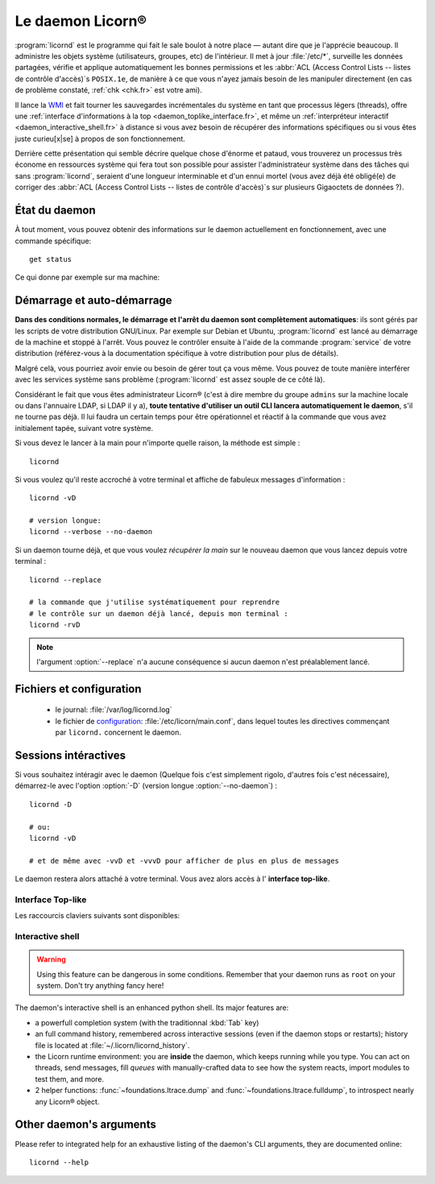 .. _daemon.fr:

.. highlight:: bash

=================
Le daemon Licorn®
=================

:program:`licornd` est le programme qui fait le sale boulot à notre place — autant dire que je l'apprécie beaucoup. Il administre les objets système (utilisateurs, groupes, etc) de l'intérieur. Il met à jour :file:`/etc/*`, surveille les données partagées, vérifie et applique automatiquement les bonnes permissions et les :abbr:`ACL (Access Control Lists -- listes de contrôle d'accès)`\s ``POSIX.1e``, de manière à ce que vous n'ayez jamais besoin de les manipuler directement (en cas de problème constaté, :ref:`chk <chk.fr>` est votre ami).

Il lance la `WMI <wmi/index.fr>`_ et fait tourner les sauvegardes incrémentales du système en tant que processus légers (threads), offre une :ref:`interface d'informations à la top <daemon_toplike_interface.fr>`, et même un :ref:`interpréteur interactif <daemon_interactive_shell.fr>` à distance si vous avez besoin de récupérer des informations spécifiques ou si vous êtes juste curieu[x|se] à propos de son fonctionnement.

Derrière cette présentation qui semble décrire quelque chose d'énorme et pataud, vous trouverez un processus très économe en ressources système qui fera tout son possible pour assister l'administrateur système dans des tâches qui sans :program:`licornd`, seraient d'une longueur interminable et d'un ennui mortel (vous avez déjà été obligé(e) de corriger des :abbr:`ACL (Access Control Lists -- listes de contrôle d'accès)`\s sur plusieurs Gigaoctets de données ?).

État du daemon
==============

À tout moment, vous pouvez obtenir des informations sur le daemon actuellement en fonctionnement, avec une commande spécifique::

	get status

Ce qui donne par exemple sur ma machine:

.. image:: ../screenshots/fr/daemon/daemon0001.png
   :alt: Get status (ou interface top-like)


Démarrage et auto-démarrage
===========================

**Dans des conditions normales, le démarrage et l'arrêt du daemon sont complètement automatiques**: ils sont gérés par les scripts de votre distribution GNU/Linux. Par exemple sur Debian et Ubuntu, :program:`licornd` est lancé au démarrage de la machine et stoppé à l'arrêt. Vous pouvez le contrôler ensuite à l'aide de la commande :program:`service` de votre distribution (référez-vous à la documentation spécifique à votre distribution pour plus de détails).

Malgré celà, vous pourriez avoir envie ou besoin de gérer tout ça vous même. Vous pouvez de toute manière interférer avec les services système sans problème (:program:`licornd` est assez souple de ce côté là).

Considérant le fait que vous êtes administrateur Licorn® (c'est à dire membre du groupe ``admins`` sur la machine locale ou dans l'annuaire LDAP, si LDAP il y a), **toute tentative d'utiliser un outil CLI lancera automatiquement le daemon**, s'il ne tourne pas déjà. Il lui faudra un certain temps pour être opérationnel et réactif à la commande que vous avez initialement tapée, suivant votre système.

Si vous devez le lancer à la main pour n'importe quelle raison, la méthode est simple ::

	licornd

Si vous voulez qu'il reste accroché à votre terminal et affiche de fabuleux messages d'information ::

	licornd -vD

	# version longue:
	licornd --verbose --no-daemon

Si un daemon tourne déjà, et que vous voulez *récupérer la main* sur le nouveau daemon que vous lancez depuis votre terminal ::

	licornd --replace

	# la commande que j'utilise systématiquement pour reprendre
	# le contrôle sur un daemon déjà lancé, depuis mon terminal :
	licornd -rvD

.. note:: l'argument :option:`--replace` n'a aucune conséquence si aucun daemon n'est préalablement lancé.


Fichiers et configuration
=========================

    * le journal: :file:`/var/log/licornd.log`
    * le fichier de `configuration <configuration.fr>`_: :file:`/etc/licorn/main.conf`, dans lequel toutes les directives commençant par ``licornd.`` concernent le daemon.


Sessions intéractives
=====================

Si vous souhaitez intéragir avec le daemon (Quelque fois c'est simplement rigolo, d'autres fois c'est nécessaire), démarrez-le avec l'option :option:`-D` (version longue :option:`--no-daemon`) ::

	licornd -D

	# ou:
	licornd -vD

	# et de même avec -vvD et -vvvD pour afficher de plus en plus de messages

Le daemon restera alors attaché à votre terminal. Vous avez alors accès à l' **interface top-like**.


.. _daemon_toplike_interface.fr:

Interface Top-like
------------------

.. image:: ../screenshots/fr/daemon/daemon0001.png
   :alt: Interface top-like (ou sortie de ``get status``)

Les raccourcis claviers suivants sont disponibles:

.. glossary::

	:kbd:`Space`
		Will display the current status of the daemon, its threads and controller instances. The status can be very verbose or not, depending on the full status flag (see below). Typing repeatedly on kbd:`Space` will emulate a top-like behaviour, allowing to monitor the daemon status in real-time, even if it is very busy.

	:kbd:`Control-t`
		Will do exactly the same as :kbd:`Space`. It's a standard behaviour in shells of BSD systems, and I missed it a lot under `GNU/Linux`.

	:kbd:`Control-y`
		Will do exactly the same as :kbd:`Space`, but will clear the screen first.

	:kbd:`f` or :kbd:`l`
		Will toggle between normal and full status. The status flag is remembered until the daemon terminates or restarts.

	:kbd:`Control-r`
		Will restart the daemon (by sending it an ``USR1`` signal). Very useful when you modified any configuration directive or source code.

	:kbd:`Control-c`
		Will break and terminate, as expected.

	:kbd:`Control-u`
		Will terminate the daemon with a traditionnal ``TERM`` signal (15), simulating a normal :command:`kill` or :command:`killall`.

	:kbd:`Control-k`
		**Extreme caution**: will send a real ``KILL`` signal (9). Use this when you think the daemon is stuck and doesn't respond anymore (this can happen when it blocks on DNS timeout, it seems totally unresponsive, but is not).

	:kbd:`Enter`
		Will just display a newline (usefull for manually marking spaces between different operations).

	:kbd:`Control-L`
		Will clear the screen, like in a normal terminal.

	:kbd:`i`
		Will enter the interactive shell (see below). Press :kbd:`Control-d` or type `exit` to leave the shell.

.. _daemon_interactive_shell.fr:

Interactive shell
-----------------

.. warning:: Using this feature can be dangerous in some conditions. Remember that your daemon runs as ``root`` on your system. Don't try anything fancy here!

The daemon's interactive shell is an enhanced python shell. Its major features are:

* a powerfull completion system (with the traditionnal :kbd:`Tab` key)
* an full command history, remembered across interactive sessions (even if the daemon stops or restarts); history file is located at :file:`~/.licorn/licornd_history`.
* the Licorn runtime environment: you are **inside** the daemon, which keeps running while you type. You can act on threads, send messages, fill `queues` with manually-crafted data to see how the system reacts, import modules to test them, and more.
* 2 helper functions: :func:`~foundations.ltrace.dump` and :func:`~foundations.ltrace.fulldump`, to introspect nearly any Licorn® object.

Other daemon's arguments
========================

Please refer to integrated help for an exhaustive listing of the daemon's CLI arguments, they are documented online::

	licornd --help

.. seealso::
	En anglais pour l'instant, en attendant la traduction:

	* :ref:`La documentation développeur du daemon <daemon.dev.fr>`.
	* :ref:`L'infrastructure de services <daemon.services.en>`.
